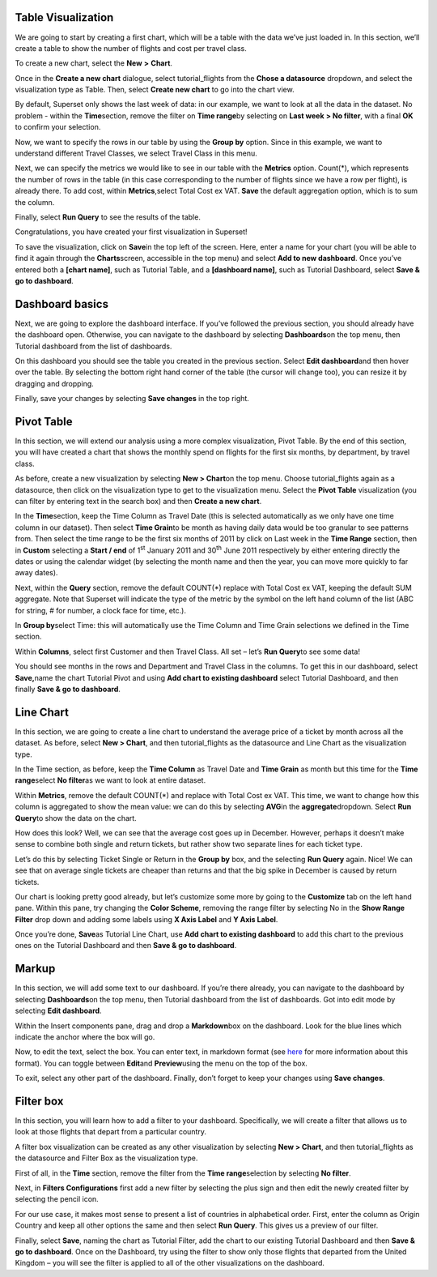 .. Copyright 2019 Francis Hemingway

  Licensed under the Apache License, Version 2.0 (the "License");
  you may not use this file except in compliance with the License.
  You may obtain a copy of the License at

..  http://www.apache.org/licenses/LICENSE-2.0

.. Unless required by applicable law or agreed to in writing, software
   distributed under the License is distributed on an "AS IS" BASIS,
  WITHOUT WARRANTIES OR CONDITIONS OF ANY KIND, either express or implied.
  See the License for the specific language governing permissions and
  limitations under the License.

Table Visualization
===================

We are going to start by creating a first chart, which will be a table
with the data we’ve just loaded in. In this section, we’ll create a
table to show the number of flights and cost per travel class.

To create a new chart, select the **New** **>** **Chart**.

Once in the **Create a new chart** dialogue, select tutorial_flights
from the **Chose a datasource** dropdown, and select the visualization
type as Table. Then, select **Create new chart** to go into the chart
view.

By default, Superset only shows the last week of data: in our example,
we want to look at all the data in the dataset. No problem - within the
**Time**\ section, remove the filter on **Time range**\ by selecting on
**Last week** **> No filter**, with a final **OK** to confirm your
selection.

Now, we want to specify the rows in our table by using the **Group by**
option. Since in this example, we want to understand different Travel
Classes, we select Travel Class in this menu.

Next, we can specify the metrics we would like to see in our table with
the **Metrics** option. Count(*), which represents the number of rows in
the table (in this case corresponding to the number of flights since we
have a row per flight), is already there. To add cost, within
**Metrics**,select Total Cost ex VAT. **Save** the default aggregation
option, which is to sum the column.

Finally, select **Run Query** to see the results of the table.

Congratulations, you have created your first visualization in Superset!

To save the visualization, click on **Save**\ in the top left of the
screen. Here, enter a name for your chart (you will be able to find it
again through the **Charts**\ screen, accessible in the top menu) and
select **Add to new dashboard**. Once you’ve entered both a **[chart
name]**, such as Tutorial Table, and a **[dashboard name]**, such as
Tutorial Dashboard, select **Save & go to dashboard**.

Dashboard basics
================

Next, we are going to explore the dashboard interface. If you’ve
followed the previous section, you should already have the dashboard
open. Otherwise, you can navigate to the dashboard by selecting
**Dashboards**\ on the top menu, then Tutorial dashboard from the list
of dashboards.

On this dashboard you should see the table you created in the previous
section. Select **Edit dashboard**\ and then hover over the table. By
selecting the bottom right hand corner of the table (the cursor will
change too), you can resize it by dragging and dropping.

Finally, save your changes by selecting **Save changes** in the top
right.

Pivot Table
===========

In this section, we will extend our analysis using a more complex
visualization, Pivot Table. By the end of this section, you will have
created a chart that shows the monthly spend on flights for the first
six months, by department, by travel class.

As before, create a new visualization by selecting **New > Chart**\ on
the top menu. Choose tutorial_flights again as a datasource, then click
on the visualization type to get to the visualization menu. Select the
**Pivot Table** visualization (you can filter by entering text in the
search box) and then **Create a new chart**.

In the **Time**\ section, keep the Time Column as Travel Date (this is
selected automatically as we only have one time column in our dataset).
Then select **Time Grain**\ to be month as having daily data would be
too granular to see patterns from. Then select the time range to be the
first six months of 2011 by click on Last week in the **Time Range**
section, then in **Custom** selecting a **Start / end** of 1\ :sup:`st`
January 2011 and 30\ :sup:`th` June 2011 respectively by either entering
directly the dates or using the calendar widget (by selecting the month
name and then the year, you can move more quickly to far away dates).

Next, within the **Query** section, remove the default COUNT(*) replace
with Total Cost ex VAT, keeping the default SUM aggregate. Note that
Superset will indicate the type of the metric by the symbol on the left
hand column of the list (ABC for string, # for number, a clock face for
time, etc.).

In **Group by**\ select Time: this will automatically use the Time
Column and Time Grain selections we defined in the Time section.

Within **Columns**, select first Customer and then Travel Class. All set
– let’s **Run Query**\ to see some data!

You should see months in the rows and Department and Travel Class in the
columns. To get this in our dashboard, select **Save,**\ name the chart
Tutorial Pivot and using **Add chart to existing dashboard** select
Tutorial Dashboard, and then finally **Save & go to dashboard**.

Line Chart
==========

In this section, we are going to create a line chart to understand the
average price of a ticket by month across all the dataset. As before,
select **New > Chart**, and then tutorial_flights as the datasource and
Line Chart as the visualization type.

In the Time section, as before, keep the **Time Column** as Travel Date
and **Time Grain** as month but this time for the **Time range**\ select
**No filter**\ as we want to look at entire dataset.

Within **Metrics**, remove the default COUNT(*) and replace with Total
Cost ex VAT. This time, we want to change how this column is aggregated
to show the mean value: we can do this by selecting **AVG**\ in the
**aggregate**\ dropdown. Select **Run Query**\ to show the data on the
chart.

How does this look? Well, we can see that the average cost goes up in
December. However, perhaps it doesn’t make sense to combine both single
and return tickets, but rather show two separate lines for each ticket
type.

Let’s do this by selecting Ticket Single or Return in the **Group by**
box, and the selecting **Run Query** again. Nice! We can see that on
average single tickets are cheaper than returns and that the big spike
in December is caused by return tickets.

Our chart is looking pretty good already, but let’s customize some more
by going to the **Customize** tab on the left hand pane. Within this
pane, try changing the **Color Scheme**, removing the range filter by
selecting No in the **Show Range Filter** drop down and adding some
labels using **X Axis Label** and **Y Axis Label**.

Once you’re done, **Save**\ as Tutorial Line Chart, use **Add chart to
existing dashboard** to add this chart to the previous ones on the
Tutorial Dashboard and then **Save & go to dashboard**.

Markup
======

In this section, we will add some text to our dashboard. If you’re there
already, you can navigate to the dashboard by selecting
**Dashboards**\ on the top menu, then Tutorial dashboard from the list
of dashboards. Got into edit mode by selecting **Edit dashboard**.

Within the Insert components pane, drag and drop a **Markdown**\ box on
the dashboard. Look for the blue lines which indicate the anchor where
the box will go.

Now, to edit the text, select the box. You can enter text, in markdown
format (see
`here <https://github.com/adam-p/markdown-here/wiki/Markdown-Cheatsheet>`__
for more information about this format). You can toggle between
**Edit**\ and **Preview**\ using the menu on the top of the box.

|image0|

To exit, select any other part of the dashboard. Finally, don’t forget
to keep your changes using **Save changes**.

Filter box
==========

In this section, you will learn how to add a filter to your dashboard.
Specifically, we will create a filter that allows us to look at those
flights that depart from a particular country.

A filter box visualization can be created as any other visualization by
selecting **New > Chart**, and then tutorial_flights as the datasource
and Filter Box as the visualization type.

First of all, in the **Time** section, remove the filter from the **Time
range**\ selection by selecting **No filter**.

Next, in **Filters Configurations** first add a new filter by selecting
the plus sign and then edit the newly created filter by selecting the
pencil icon.

For our use case, it makes most sense to present a list of countries in
alphabetical order. First, enter the column as Origin Country and keep
all other options the same and then select **Run Query**. This gives us
a preview of our filter.

Finally, select **Save**, naming the chart as Tutorial Filter, add the
chart to our existing Tutorial Dashboard and then **Save & go to
dashboard**. Once on the Dashboard, try using the filter to show only
those flights that departed from the United Kingdom – you will see the
filter is applied to all of the other visualizations on the dashboard.


.. |image0| image:: Pictures/10000000000000C00000009336EF0FECB8F84C47.png
   :width: 5.08cm
   :height: 3.889cm
